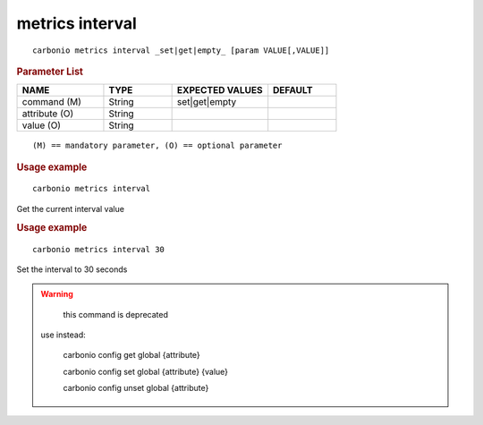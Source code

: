 .. SPDX-FileCopyrightText: 2022 Zextras <https://www.zextras.com/>
..
.. SPDX-License-Identifier: CC-BY-NC-SA-4.0

.. _carbonio_metrics_interval:

****************
metrics interval
****************

::

   carbonio metrics interval _set|get|empty_ [param VALUE[,VALUE]]


.. rubric:: Parameter List

.. list-table::
   :widths: 19 15 21 15
   :header-rows: 1

   * - NAME
     - TYPE
     - EXPECTED VALUES
     - DEFAULT
   * - command (M)
     - String
     - set\|get\|empty
     - 
   * - attribute (O)
     - String
     - 
     - 
   * - value (O)
     - String
     - 
     - 

::

   (M) == mandatory parameter, (O) == optional parameter



.. rubric:: Usage example


::

   carbonio metrics interval



Get the current interval value

.. rubric:: Usage example


::

   carbonio metrics interval 30



Set the interval to 30 seconds

.. WARNING::

      this command is deprecated

   use instead:

      carbonio config get global {attribute}

      carbonio config set global {attribute} {value}

      carbonio config unset global {attribute}



